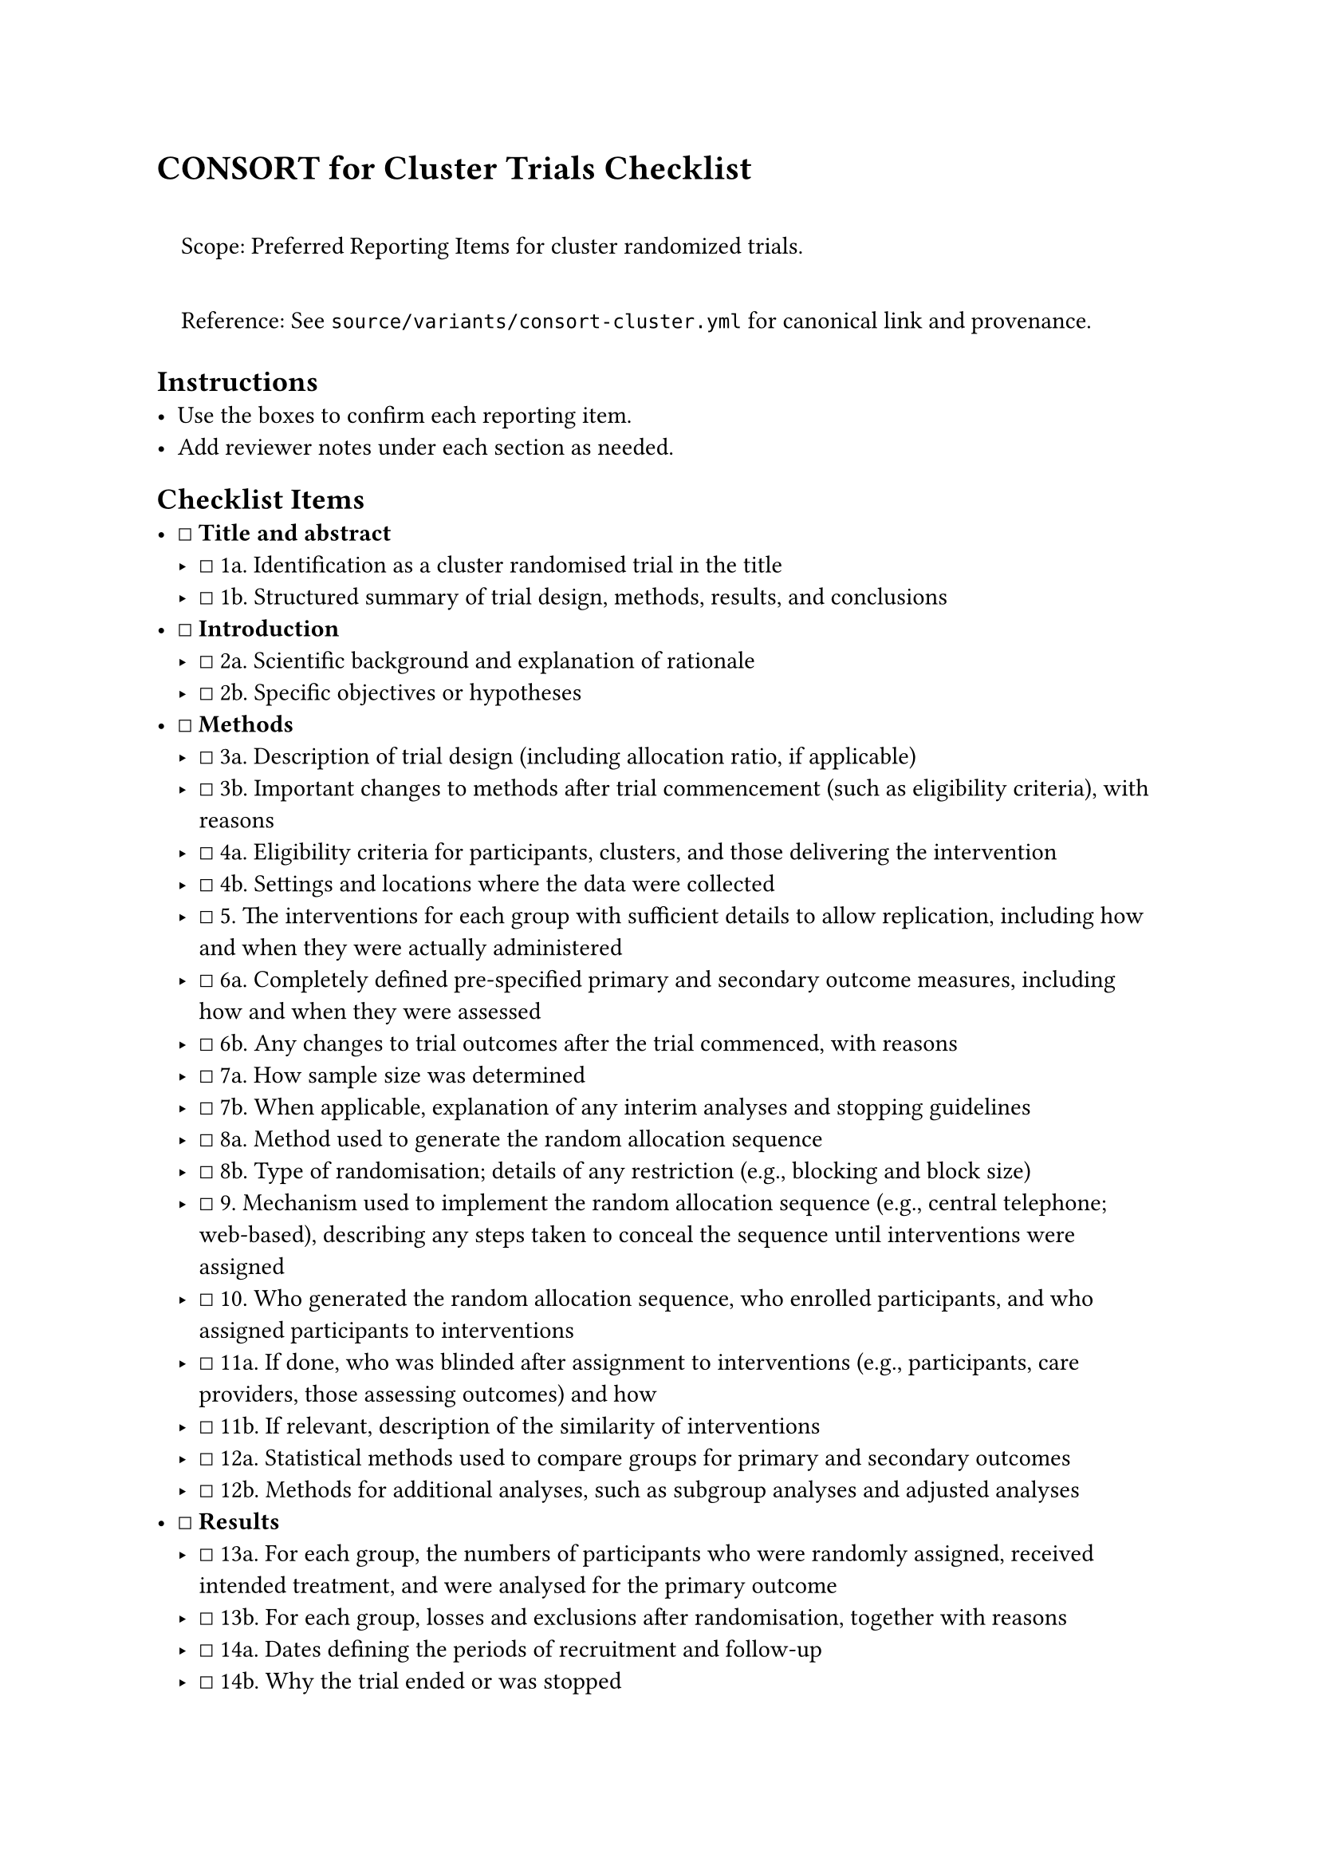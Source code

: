 = CONSORT for Cluster Trials Checklist
<consort-for-cluster-trials-checklist>
#quote(block: true)[
Scope: Preferred Reporting Items for cluster randomized trials.

Reference: See `source/variants/consort-cluster.yml` for canonical link
and provenance.
]

== Instructions
<instructions>
- Use the boxes to confirm each reporting item.
- Add reviewer notes under each section as needed.

== Checklist Items
<checklist-items>
- ☐ #strong[Title and abstract]
  - ☐ 1a. Identification as a cluster randomised trial in the title
  - ☐ 1b. Structured summary of trial design, methods, results, and
    conclusions
- ☐ #strong[Introduction]
  - ☐ 2a. Scientific background and explanation of rationale
  - ☐ 2b. Specific objectives or hypotheses
- ☐ #strong[Methods]
  - ☐ 3a. Description of trial design (including allocation ratio, if
    applicable)
  - ☐ 3b. Important changes to methods after trial commencement (such as
    eligibility criteria), with reasons
  - ☐ 4a. Eligibility criteria for participants, clusters, and those
    delivering the intervention
  - ☐ 4b. Settings and locations where the data were collected
  - ☐ 5. The interventions for each group with sufficient details to
    allow replication, including how and when they were actually
    administered
  - ☐ 6a. Completely defined pre-specified primary and secondary outcome
    measures, including how and when they were assessed
  - ☐ 6b. Any changes to trial outcomes after the trial commenced, with
    reasons
  - ☐ 7a. How sample size was determined
  - ☐ 7b. When applicable, explanation of any interim analyses and
    stopping guidelines
  - ☐ 8a. Method used to generate the random allocation sequence
  - ☐ 8b. Type of randomisation; details of any restriction (e.g.,
    blocking and block size)
  - ☐ 9. Mechanism used to implement the random allocation sequence
    (e.g., central telephone; web-based), describing any steps taken to
    conceal the sequence until interventions were assigned
  - ☐ 10. Who generated the random allocation sequence, who enrolled
    participants, and who assigned participants to interventions
  - ☐ 11a. If done, who was blinded after assignment to interventions
    (e.g., participants, care providers, those assessing outcomes) and
    how
  - ☐ 11b. If relevant, description of the similarity of interventions
  - ☐ 12a. Statistical methods used to compare groups for primary and
    secondary outcomes
  - ☐ 12b. Methods for additional analyses, such as subgroup analyses
    and adjusted analyses
- ☐ #strong[Results]
  - ☐ 13a. For each group, the numbers of participants who were randomly
    assigned, received intended treatment, and were analysed for the
    primary outcome
  - ☐ 13b. For each group, losses and exclusions after randomisation,
    together with reasons
  - ☐ 14a. Dates defining the periods of recruitment and follow-up
  - ☐ 14b. Why the trial ended or was stopped
  - ☐ 15. A table showing baseline demographic and clinical
    characteristics for each group
  - ☐ 16. For each group, number of participants (denominator) included
    in each analysis and whether the analysis was by original assigned
    groups
  - ☐ 17a. For each primary and secondary outcome, results for each
    group, and the estimated effect size and its precision (e.g., 95%
    confidence interval)
  - ☐ 17b. For binary outcomes, presentation of both absolute and
    relative effect sizes is recommended
  - ☐ 18. Results of any other analyses performed, including subgroup
    analyses and adjusted analyses, distinguishing pre-specified from
    exploratory
  - ☐ 19. All important harms or unintended effects in each group
- ☐ #strong[Discussion]
  - ☐ 20. Trial limitations, addressing sources of potential bias,
    imprecision, and, if relevant, multiplicity of analyses
  - ☐ 21. Generalisability (external validity, applicability) of the
    trial findings
  - ☐ 22. Interpretation consistent with results, balancing benefits and
    harms, and considering other relevant evidence
- ☐ #strong[Other information]
  - ☐ 23. Registration number and name of trial registry
  - ☐ 24. Where the full trial protocol can be accessed, if available
  - ☐ 25. Sources of funding and other support (e.g., supply of drugs),
    role of funders

=== Notes
<notes>
Reviewer notes
